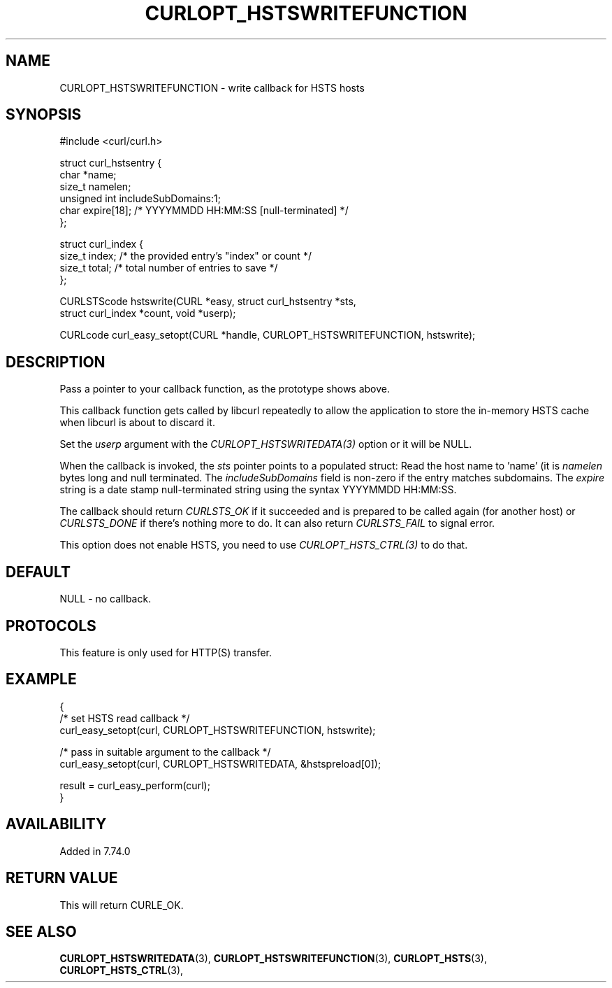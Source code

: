 .\" **************************************************************************
.\" *                                  _   _ ____  _
.\" *  Project                     ___| | | |  _ \| |
.\" *                             / __| | | | |_) | |
.\" *                            | (__| |_| |  _ <| |___
.\" *                             \___|\___/|_| \_\_____|
.\" *
.\" * Copyright (C) 1998 - 2022, Daniel Stenberg, <daniel@haxx.se>, et al.
.\" *
.\" * This software is licensed as described in the file COPYING, which
.\" * you should have received as part of this distribution. The terms
.\" * are also available at https://curl.se/docs/copyright.html.
.\" *
.\" * You may opt to use, copy, modify, merge, publish, distribute and/or sell
.\" * copies of the Software, and permit persons to whom the Software is
.\" * furnished to do so, under the terms of the COPYING file.
.\" *
.\" * This software is distributed on an "AS IS" basis, WITHOUT WARRANTY OF ANY
.\" * KIND, either express or implied.
.\" *
.\" * SPDX-License-Identifier: curl
.\" *
.\" **************************************************************************
.\"
.TH CURLOPT_HSTSWRITEFUNCTION 3 "September 20, 2022" "libcurl 7.87.0" "curl_easy_setopt options"

.SH NAME
CURLOPT_HSTSWRITEFUNCTION \- write callback for HSTS hosts
.SH SYNOPSIS
.nf
#include <curl/curl.h>

struct curl_hstsentry {
  char *name;
  size_t namelen;
  unsigned int includeSubDomains:1;
  char expire[18]; /* YYYYMMDD HH:MM:SS [null-terminated] */
};

struct curl_index {
  size_t index; /* the provided entry's "index" or count */
  size_t total; /* total number of entries to save */
};

CURLSTScode hstswrite(CURL *easy, struct curl_hstsentry *sts,
                      struct curl_index *count, void *userp);

CURLcode curl_easy_setopt(CURL *handle, CURLOPT_HSTSWRITEFUNCTION, hstswrite);
.fi
.SH DESCRIPTION
Pass a pointer to your callback function, as the prototype shows above.

This callback function gets called by libcurl repeatedly to allow the
application to store the in-memory HSTS cache when libcurl is about to discard
it.

Set the \fIuserp\fP argument with the \fICURLOPT_HSTSWRITEDATA(3)\fP option or
it will be NULL.

When the callback is invoked, the \fIsts\fP pointer points to a populated
struct: Read the host name to 'name' (it is \fInamelen\fP bytes long and null
terminated. The \fIincludeSubDomains\fP field is non-zero if the entry matches
subdomains. The \fIexpire\fP string is a date stamp null-terminated string
using the syntax YYYYMMDD HH:MM:SS.

The callback should return \fICURLSTS_OK\fP if it succeeded and is prepared to
be called again (for another host) or \fICURLSTS_DONE\fP if there's nothing
more to do. It can also return \fICURLSTS_FAIL\fP to signal error.

This option does not enable HSTS, you need to use \fICURLOPT_HSTS_CTRL(3)\fP to
do that.
.SH DEFAULT
NULL - no callback.
.SH PROTOCOLS
This feature is only used for HTTP(S) transfer.
.SH EXAMPLE
.nf
{
  /* set HSTS read callback */
  curl_easy_setopt(curl, CURLOPT_HSTSWRITEFUNCTION, hstswrite);

  /* pass in suitable argument to the callback */
  curl_easy_setopt(curl, CURLOPT_HSTSWRITEDATA, &hstspreload[0]);

  result = curl_easy_perform(curl);
}
.fi
.SH AVAILABILITY
Added in 7.74.0
.SH RETURN VALUE
This will return CURLE_OK.
.SH "SEE ALSO"
.BR CURLOPT_HSTSWRITEDATA "(3), " CURLOPT_HSTSWRITEFUNCTION "(3), "
.BR CURLOPT_HSTS "(3), " CURLOPT_HSTS_CTRL "(3), "
